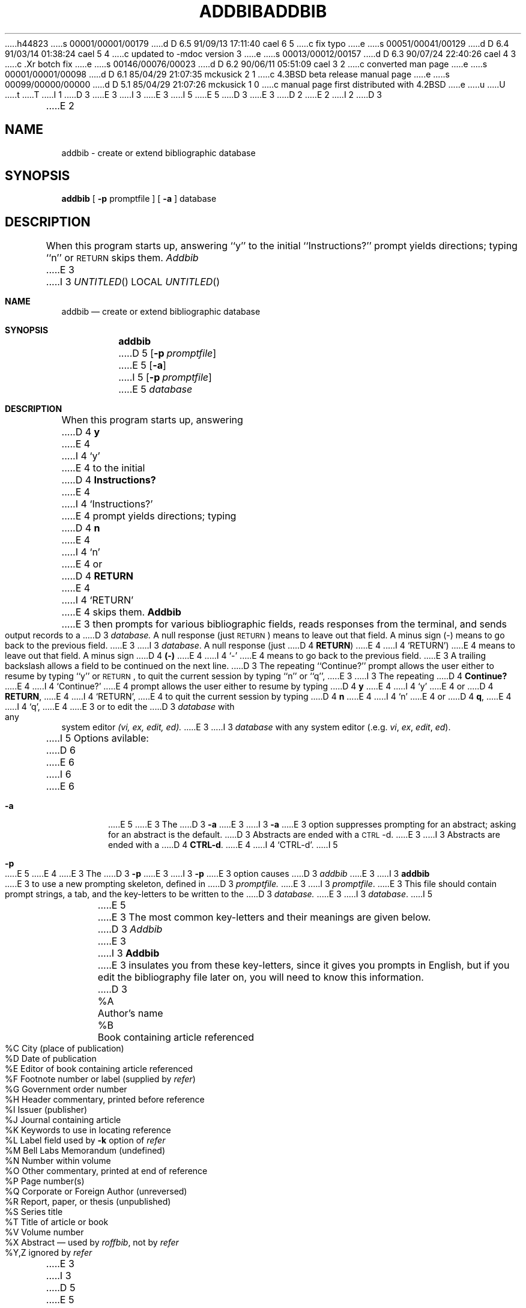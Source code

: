 h44823
s 00001/00001/00179
d D 6.5 91/09/13 17:11:40 cael 6 5
c fix typo
e
s 00051/00041/00129
d D 6.4 91/03/14 01:38:24 cael 5 4
c updated to -mdoc version 3
e
s 00013/00012/00157
d D 6.3 90/07/24 22:40:26 cael 4 3
c .Xr botch fix
e
s 00146/00076/00023
d D 6.2 90/06/11 05:51:09 cael 3 2
c converted man page
e
s 00001/00001/00098
d D 6.1 85/04/29 21:07:35 mckusick 2 1
c 4.3BSD beta release manual page
e
s 00099/00000/00000
d D 5.1 85/04/29 21:07:26 mckusick 1 0
c manual page first distributed with 4.2BSD
e
u
U
t
T
I 1
D 3
.\" Copyright (c) 1983 Regents of the University of California.
.\" All rights reserved.  The Berkeley software License Agreement
.\" specifies the terms and conditions for redistribution.
E 3
I 3
.\" Copyright (c) 1983, 1990 The Regents of the University of California.
.\" All rights reserved.
E 3
.\"
I 5
.\" %sccs.include.redist.man%
E 5
D 3
.\"	%W% (Berkeley) %G%
E 3
.\"
D 2
.TH ADDBIB 1 "18 July 1983"
E 2
I 2
D 3
.TH ADDBIB 1 "%Q%"
E 2
.UC 5
.SH NAME
addbib \- create or extend bibliographic database
.SH SYNOPSIS
\fBaddbib\fP  [ \fB\-p\fP  promptfile ]  [ \fB\-a\fP ]  database
.SH DESCRIPTION
When this program starts up, answering ``y''
to the initial ``Instructions?'' prompt yields directions;
typing ``n'' or \s-2RETURN\s0 skips them.
.I Addbib
E 3
I 3
.\"     %W% (Berkeley) %G%
.\"
.Dd %Q%
.Os BSD 4.2
.Dt ADDBIB 1
.Sh NAME
.Nm addbib
.Nd create or extend bibliographic database
.Sh SYNOPSIS
.Nm addbib
D 5
.Op Fl p Ar promptfile
E 5
.Op Fl a
I 5
.Op Fl p Ar promptfile
E 5
.Ar database
.Sh DESCRIPTION
When this program starts up, answering
D 4
.Li y
E 4
I 4
.Ql y
E 4
to the initial
D 4
.Li Instructions?
E 4
I 4
.Ql Instructions?
E 4
prompt yields directions;
typing
D 4
.Li n
E 4
I 4
.Ql n
E 4
or
D 4
.Li RETURN
E 4
I 4
.Ql RETURN
E 4
skips them.
.Nm Addbib
E 3
then prompts for various bibliographic fields,
reads responses from the terminal,
and sends output records to a
D 3
.I database.
A null response (just \s-2RETURN\s0) means to leave out that field.
A minus sign (\-) means to go back to the previous field.
E 3
I 3
.Ar database .
A null response (just
D 4
.Li RETURN )
E 4
I 4
.Ql RETURN )
E 4
means to leave out that field.
A minus sign
D 4
.Li (\-)
E 4
I 4
.Ql \-
E 4
means to go back to the previous field.
E 3
A trailing backslash allows a field to be continued on the next line.
D 3
The repeating ``Continue?'' prompt allows the user
either to resume by typing ``y'' or \s-2RETURN\s0,
to quit the current session by typing ``n'' or ``q'',
E 3
I 3
The repeating
D 4
.Li Continue?
E 4
I 4
.Ql Continue?
E 4
prompt allows the user
either to resume by typing
D 4
.Li y
E 4
I 4
.Ql y
E 4
or
D 4
.Li RETURN ,
E 4
I 4
.Ql RETURN ,
E 4
to quit the current session by typing
D 4
.Li n
E 4
I 4
.Ql n
E 4
or
D 4
.Li q ,
E 4
I 4
.Ql q ,
E 4
E 3
or to edit the
D 3
.I database
with any system editor \fI(vi, ex, edit, ed).\fP
.PP
E 3
I 3
.Ar database
with any system editor (.e.g.
.Xr vi ,
.Xr ex ,
.Xr edit ,
.Xr ed ) .
.Pp
I 5
Options avilable:
D 6
.Bl -tag -width a
E 6
I 6
.Bl -tag -width flag
E 6
.It Fl a
E 5
E 3
The
D 3
.B \-a
E 3
I 3
.Fl a
E 3
option suppresses prompting for an abstract;
asking for an abstract is the default.
D 3
Abstracts are ended with a \s-2CTRL\s0-d.
E 3
I 3
Abstracts are ended with a
D 4
.Li CTRL-d .
E 4
I 4
.Ql CTRL-d .
I 5
.It Fl p
E 5
E 4
E 3
The
D 3
.B \-p
E 3
I 3
.Fl p
E 3
option causes
D 3
.I addbib
E 3
I 3
.Nm addbib
E 3
to use a new prompting skeleton, defined in
D 3
.I promptfile.
E 3
I 3
.Ar promptfile .
E 3
This file should contain prompt strings, a tab,
and the key-letters to be written to the
D 3
.I database.
.PP
E 3
I 3
.Ar database .
I 5
.El
E 5
.Pp
E 3
The most common key-letters and their meanings are given below.
D 3
.I Addbib
E 3
I 3
.Nm Addbib
E 3
insulates you from these key-letters,
since it gives you prompts in English,
but if you edit the bibliography file later on,
you will need to know this information.
D 3
.sp
.nf
	%A	Author's name
	%B	Book containing article referenced
	%C	City (place of publication)
	%D	Date of publication
	%E	Editor of book containing article referenced
	%F	Footnote number or label (supplied by \fIrefer\fP\|)
	%G	Government order number
	%H	Header commentary, printed before reference
	%I	Issuer (publisher)
	%J	Journal containing article
	%K	Keywords to use in locating reference
	%L	Label field used by \fB\-k\fP option of \fIrefer\fP
	%M	Bell Labs Memorandum (undefined)
	%N	Number within volume
	%O	Other commentary, printed at end of reference
	%P	Page number(s)
	%Q	Corporate or Foreign Author (unreversed)
	%R	Report, paper, or thesis (unpublished)
	%S	Series title
	%T	Title of article or book
	%V	Volume number
	%X	Abstract \(em used by \fIroffbib\fP, not by \fIrefer\fP
	%Y,Z	ignored by \fIrefer\fP
.fi
.sp
E 3
I 3
D 5
.Dw \&%Y,Z
.Dp \&%A
E 5
I 5
.Pp
.Bl -tag -width "%Y,Z " -compact -offset indent
.It \&%A
E 5
Author's name
D 5
.Dp \&%B
E 5
I 5
.It \&%B
E 5
Book containing article referenced
D 5
.Dp \&%C
E 5
I 5
.It \&%C
E 5
City (place of publication)
D 5
.Dp \&%D
E 5
I 5
.It \&%D
E 5
Date of publication
D 5
.Dp \&%E
E 5
I 5
.It \&%E
E 5
Editor of book containing article referenced
D 5
.Dp \&%F
E 5
I 5
.It \&%F
E 5
Footnote number or label (supplied by
.Xr refer )
D 5
.Dp \&%G
E 5
I 5
.It \&%G
E 5
Government order number
D 5
.Dp \&%H
E 5
I 5
.It \&%H
E 5
Header commentary, printed before reference
D 5
.Dp \&%I
E 5
I 5
.It \&%I
E 5
Issuer (publisher)
D 5
.Dp \&%J
E 5
I 5
.It \&%J
E 5
Journal containing article
D 5
.Dp \&%K
E 5
I 5
.It \&%K
E 5
Keywords to use in locating reference
D 5
.Dp \&%L
E 5
I 5
.It \&%L
E 5
Label field used by
.Fl k
option of
.Xr refer
D 5
.Dp \&%M
E 5
I 5
.It \&%M
E 5
Memorandum label
D 5
.Dp \&%N
E 5
I 5
.It \&%N
E 5
Number within volume
D 5
.Dp \&%O
E 5
I 5
.It \&%O
E 5
Other commentary, printed at end of reference
D 5
.Dp \&%P
E 5
I 5
.It \&%P
E 5
Page number(s)
D 5
.Dp \&%Q
E 5
I 5
.It \&%Q
E 5
Corporate or Foreign Author (unreversed)
D 5
.Dp \&%R
E 5
I 5
.It \&%R
E 5
Report, paper, or thesis (unpublished)
D 5
.Dp \&%S
E 5
I 5
.It \&%S
E 5
Series title
D 5
.Dp \&%T
E 5
I 5
.It \&%T
E 5
Title of article or book
D 5
.Dp \&%V
E 5
I 5
.It \&%V
E 5
Volume number
D 5
.Dp \&%X
E 5
I 5
.It \&%X
E 5
Abstract \(em used by
.Xr roffbib ,
not by
.Xr refer
D 5
.Dp \&%Y,Z
E 5
I 5
.It \&%Y,Z
E 5
ignored by
.Xr refer
D 5
.Dp
E 5
I 5
.El
E 5
.Pp
E 3
Except for `A', each field should be given just once.
Only relevant fields should be supplied.
D 3
An example is:
.sp
.nf
	%A	Bill Tuthill
	%T	Refer \(em A Bibliography System
	%I	Computing Services
	%C	Berkeley
	%D	1982
	%O	\s-1UNX\s0 4.3.5.
.fi
.sp
.SH FILES
.DT
promptfile	optional file to define prompting
.SH SEE ALSO
refer(1), sortbib(1), roffbib(1), indxbib(1), lookbib(1)
.SH AUTHORS
E 3
I 3
.Sh EXAMPLES
D 5
.Dw \&%Y,Z
.Dp %A
E 5
I 5
.Bl -tag -width \&%Y,Z -compact -offset indent
.It \&%A
E 5
Bill Tuthill
D 5
.Dp %T
E 5
I 5
.It \&%T
E 5
Refer \(em A Bibliography System
D 5
.Dp %I
E 5
I 5
.It \&%I
E 5
Computing Services
D 5
.Dp %C
E 5
I 5
.It \&%C
E 5
Berkeley
D 5
.Dp %D
E 5
I 5
.It \&%D
E 5
1982
D 5
.Dp %O
\s-1UNX\s0 4.3.5.
.Dp
E 5
I 5
.It \&%O
UNX 4.3.5.
.El
E 5
.Sh FILES
D 5
.Dw promptfile
I 4
.Di L
E 4
.Dp Pa promptfile
E 5
I 5
.Bl -tag -width promptfile -compact
.It Pa promptfile
E 5
optional file to define prompting
I 5
.El
E 5
.Sh SEE ALSO
.Xr refer 1 ,
.Xr sortbib 1 ,
.Xr roffbib 1 ,
.Xr indxbib 1 ,
.Xr lookbib 1
D 5
.Sh HISTORY
appeared in 4.2 BSD.
E 5
.Sh AUTHORS
E 3
D 5
Al Stangenberger, Bill Tuthill
E 5
I 5
.An Al Stangenberger, Bill Tuthill
.Sh HISTORY
The
.Nm
command appeared in 
.Bx 4.2 .
E 5
E 1
